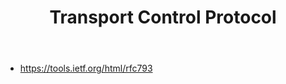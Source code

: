 #+TITLE: Transport Control Protocol
#+ID: 4b1299e8-73db-4e8c-b854-5a9eea1d50c7
- https://tools.ietf.org/html/rfc793

